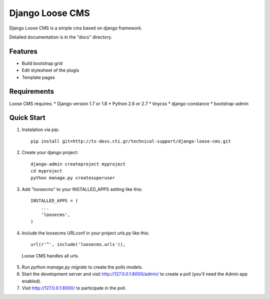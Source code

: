 ================
Django Loose CMS
================

Django Loose CMS is a simple cms based on django framework.

Detailed documentation is in the "docs" directory.

Features
--------

* Build bootstrap grid
* Edit stylesheet of the plugis
* Template pages

Requirements
------------

Loose CMS requires:
* Django version 1.7 or 1.8
* Python 2.6 or 2.7
* tinycss
* django-constance
* bootstrap-admin

Quick Start
-----------

1. Instalation via pip::

    pip install git+http://ts-devs.cti.gr/technical-support/django-loose-cms.git

2. Create your django project::

    django-admin createproject myproject
    cd myproject
    python manage.py createsuperuser

3. Add "loosecms" to your INSTALLED_APPS setting like this::

    INSTALLED_APPS = (
        ...
        'loosecms',
    )

4. Include the loosecms URLconf in your project urls.py like this::

    url(r'^', include('loosecms.urls')),

 Loose CMS handles all urls.

5. Run `python manage.py migrate` to create the polls models.

6. Start the development server and visit http://127.0.0.1:8000/admin/
   to create a poll (you'll need the Admin app enabled).

7. Visit http://127.0.0.1:8000/ to participate in the poll.